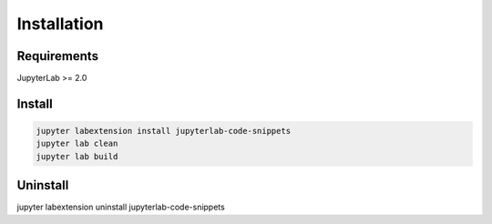.. _installation:

Installation
------------

Requirements
~~~~~~~~~~~~
JupyterLab >= 2.0

Install
~~~~~~~

.. code:: bash

    jupyter labextension install jupyterlab-code-snippets
    jupyter lab clean
    jupyter lab build

Uninstall
~~~~~~~~~
.. code:: bash
jupyter labextension uninstall jupyterlab-code-snippets
